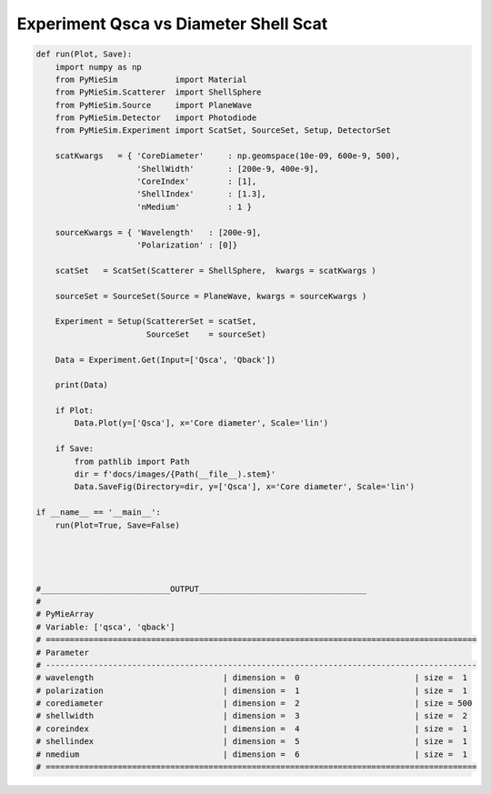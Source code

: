 
.. DO NOT EDIT.
.. THIS FILE WAS AUTOMATICALLY GENERATED BY SPHINX-GALLERY.
.. TO MAKE CHANGES, EDIT THE SOURCE PYTHON FILE:
.. "auto_examples/ExperimentProperties/Experiment:Qsca-vs-diameter_ShellScat.py"
.. LINE NUMBERS ARE GIVEN BELOW.

.. only:: html

    .. note::
        :class: sphx-glr-download-link-note

        Click :ref:`here <sphx_glr_download_auto_examples_ExperimentProperties_Experiment:Qsca-vs-diameter_ShellScat.py>`
        to download the full example code

.. rst-class:: sphx-glr-example-title

.. _sphx_glr_auto_examples_ExperimentProperties_Experiment:Qsca-vs-diameter_ShellScat.py:


Experiment Qsca vs Diameter Shell Scat
======================================

.. GENERATED FROM PYTHON SOURCE LINES 5-63

.. code-block:: default


    def run(Plot, Save):
        import numpy as np
        from PyMieSim            import Material
        from PyMieSim.Scatterer  import ShellSphere
        from PyMieSim.Source     import PlaneWave
        from PyMieSim.Detector   import Photodiode
        from PyMieSim.Experiment import ScatSet, SourceSet, Setup, DetectorSet

        scatKwargs   = { 'CoreDiameter'     : np.geomspace(10e-09, 600e-9, 500),
                         'ShellWidth'       : [200e-9, 400e-9],
                         'CoreIndex'        : [1],
                         'ShellIndex'       : [1.3],
                         'nMedium'          : 1 }

        sourceKwargs = { 'Wavelength'   : [200e-9],
                         'Polarization' : [0]}

        scatSet   = ScatSet(Scatterer = ShellSphere,  kwargs = scatKwargs )

        sourceSet = SourceSet(Source = PlaneWave, kwargs = sourceKwargs )

        Experiment = Setup(ScattererSet = scatSet,
                           SourceSet    = sourceSet)

        Data = Experiment.Get(Input=['Qsca', 'Qback'])

        print(Data)

        if Plot:
            Data.Plot(y=['Qsca'], x='Core diameter', Scale='lin')

        if Save:
            from pathlib import Path
            dir = f'docs/images/{Path(__file__).stem}'
            Data.SaveFig(Directory=dir, y=['Qsca'], x='Core diameter', Scale='lin')

    if __name__ == '__main__':
        run(Plot=True, Save=False)




    #___________________________OUTPUT___________________________________
    #
    # PyMieArray
    # Variable: ['qsca', 'qback']
    # ==========================================================================================
    # Parameter
    # ------------------------------------------------------------------------------------------
    # wavelength                           | dimension =  0                        | size =  1
    # polarization                         | dimension =  1                        | size =  1
    # corediameter                         | dimension =  2                        | size = 500
    # shellwidth                           | dimension =  3                        | size =  2
    # coreindex                            | dimension =  4                        | size =  1
    # shellindex                           | dimension =  5                        | size =  1
    # nmedium                              | dimension =  6                        | size =  1
    # ==========================================================================================


.. rst-class:: sphx-glr-timing

   **Total running time of the script:** ( 0 minutes  0.000 seconds)


.. _sphx_glr_download_auto_examples_ExperimentProperties_Experiment:Qsca-vs-diameter_ShellScat.py:


.. only :: html

 .. container:: sphx-glr-footer
    :class: sphx-glr-footer-example



  .. container:: sphx-glr-download sphx-glr-download-python

     :download:`Download Python source code: Experiment:Qsca-vs-diameter_ShellScat.py <Experiment:Qsca-vs-diameter_ShellScat.py>`



  .. container:: sphx-glr-download sphx-glr-download-jupyter

     :download:`Download Jupyter notebook: Experiment:Qsca-vs-diameter_ShellScat.ipynb <Experiment:Qsca-vs-diameter_ShellScat.ipynb>`


.. only:: html

 .. rst-class:: sphx-glr-signature

    `Gallery generated by Sphinx-Gallery <https://sphinx-gallery.github.io>`_
